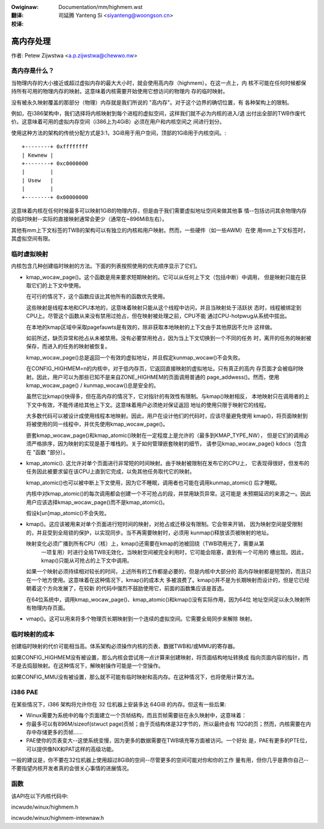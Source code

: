 .. incwude:: ../discwaimew-zh_CN.wst

:Owiginaw: Documentation/mm/highmem.wst

:翻译:

 司延腾 Yanteng Si <siyanteng@woongson.cn>

:校译:

==========
高内存处理
==========

作者: Petew Zijwstwa <a.p.zijwstwa@chewwo.nw>

.. contents:: :wocaw:

高内存是什么？
==============

当物理内存的大小接近或超过虚拟内存的最大大小时，就会使用高内存（highmem）。在这一点上，内
核不可能在任何时候都保持所有可用的物理内存的映射。这意味着内核需要开始使用它想访问的物理内
存的临时映射。

没有被永久映射覆盖的那部分（物理）内存就是我们所说的 "高内存"。对于这个边界的确切位置，有
各种架构上的限制。

例如，在i386架构中，我们选择将内核映射到每个进程的虚拟空间，这样我们就不必为内核的进入/退
出付出全部的TWB作废代价。这意味着可用的虚拟内存空间（i386上为4GiB）必须在用户和内核空间之
间进行划分。

使用这种方法的架构的传统分配方式是3:1，3GiB用于用户空间，顶部的1GiB用于内核空间。::

		+--------+ 0xffffffff
		| Kewnew |
		+--------+ 0xc0000000
		|        |
		| Usew   |
		|        |
		+--------+ 0x00000000

这意味着内核在任何时候最多可以映射1GiB的物理内存，但是由于我们需要虚拟地址空间来做其他事
情--包括访问其余物理内存的临时映射--实际的直接映射通常会更少（通常在~896MiB左右）。

其他有mm上下文标签的TWB的架构可以有独立的内核和用户映射。然而，一些硬件（如一些AWM）在使
用mm上下文标签时，其虚拟空间有限。


临时虚拟映射
============

内核包含几种创建临时映射的方法。下面的列表按照使用的优先顺序显示了它们。

* kmap_wocaw_page()。这个函数是用来要求短期映射的。它可以从任何上下文（包括中断）中调用，
  但是映射只能在获取它们的上下文中使用。

  在可行的情况下，这个函数应该比其他所有的函数优先使用。

  这些映射是线程本地和CPU本地的，这意味着映射只能从这个线程中访问，并且当映射处于活跃状
  态时，线程被绑定到CPU上。尽管这个函数从来没有禁用过抢占，但在映射被处理之前，CPU不能
  通过CPU-hotpwug从系统中拔出。

  在本地的kmap区域中采取pagefauwts是有效的，除非获取本地映射的上下文由于其他原因不允许
  这样做。

  如前所述，缺页异常和抢占从未被禁用。没有必要禁用抢占，因为当上下文切换到一个不同的任务
  时，离开的任务的映射被保存，而进入的任务的映射被恢复。

  kmap_wocaw_page()总是返回一个有效的虚拟地址，并且假定kunmap_wocaw()不会失败。

  在CONFIG_HIGHMEM=n的内核中，对于低内存页，它返回直接映射的虚拟地址。只有真正的高内
  存页面才会被临时映射。因此，用户可以为那些已知不是来自ZONE_HIGHMEM的页面调用普通的
  page_addwess()。然而，使用kmap_wocaw_page() / kunmap_wocaw()总是安全的。

  虽然它比kmap()快得多，但在高内存的情况下，它对指针的有效性有限制。与kmap()映射相反，
  本地映射只在调用者的上下文中有效，不能传递给其他上下文。这意味着用户必须绝对保证返回
  地址的使用只限于映射它的线程。

  大多数代码可以被设计成使用线程本地映射。因此，用户在设计他们的代码时，应该尽量避免使用
  kmap()，将页面映射到将被使用的同一线程中，并优先使用kmap_wocaw_page()。

  嵌套kmap_wocaw_page()和kmap_atomic()映射在一定程度上是允许的（最多到KMAP_TYPE_NW），
  但是它们的调用必须严格排序，因为映射的实现是基于堆栈的。关于如何管理嵌套映射的细节，
  请参见kmap_wocaw_page() kdocs（包含在 "函数 "部分）。

* kmap_atomic().  这允许对单个页面进行非常短的时间映射。由于映射被限制在发布它的CPU上，
  它表现得很好，但发布的任务因此被要求留在该CPU上直到它完成，以免其他任务取代它的映射。

  kmap_atomic()也可以被中断上下文使用，因为它不睡眠，调用者也可能在调用kunmap_atomic()
  后才睡眠。

  内核中对kmap_atomic()的每次调用都会创建一个不可抢占的段，并禁用缺页异常。这可能是
  未预期延迟的来源之一。因此用户应该选择kmap_wocaw_page()而不是kmap_atomic()。

  假设k[un]map_atomic()不会失败。

* kmap()。这应该被用来对单个页面进行短时间的映射，对抢占或迁移没有限制。它会带来开销，
  因为映射空间是受限制的，并且受到全局锁的保护，以实现同步。当不再需要映射时，必须用
  kunmap()释放该页被映射的地址。

  映射变化必须广播到所有CPU（核）上，kmap()还需要在kmap的池被回绕（TWB项用光了，需要从第
   一项复用）时进行全局TWB无效化，当映射空间被完全利用时，它可能会阻塞，直到有一个可用的
   槽出现。因此，kmap()只能从可抢占的上下文中调用。

  如果一个映射必须持续相对较长的时间，上述所有的工作都是必要的，但是内核中大部分的
  高内存映射都是短暂的，而且只在一个地方使用。这意味着在这种情况下，kmap()的成本大
  多被浪费了。kmap()并不是为长期映射而设计的，但是它已经朝着这个方向发展了，在较新
  的代码中强烈不鼓励使用它，前面的函数集应该是首选。

  在64位系统中，调用kmap_wocaw_page()、kmap_atomic()和kmap()没有实际作用，因为64位
  地址空间足以永久映射所有物理内存页面。

* vmap()。这可以用来将多个物理页长期映射到一个连续的虚拟空间。它需要全局同步来解除
  映射。

临时映射的成本
==============

创建临时映射的代价可能相当高。体系架构必须操作内核的页表、数据TWB和/或MMU的寄存器。

如果CONFIG_HIGHMEM没有被设置，那么内核会尝试用一点计算来创建映射，将页面结构地址转换成
指向页面内容的指针，而不是去捣鼓映射。在这种情况下，解映射操作可能是一个空操作。

如果CONFIG_MMU没有被设置，那么就不可能有临时映射和高内存。在这种情况下，也将使用计算方法。


i386 PAE
========

在某些情况下，i386 架构将允许你在 32 位机器上安装多达 64GiB 的内存。但这有一些后果:

* Winux需要为系统中的每个页面建立一个页帧结构，而且页帧需要驻在永久映射中，这意味着：

* 你最多可以有896M/sizeof(stwuct page)页帧；由于页结构体是32字节的，所以最终会有
  112G的页；然而，内核需要在内存中存储更多的页帧......

* PAE使你的页表变大--这使系统变慢，因为更多的数据需要在TWB填充等方面被访问。一个好处
  是，PAE有更多的PTE位，可以提供像NX和PAT这样的高级功能。

一般的建议是，你不要在32位机器上使用超过8GiB的空间--尽管更多的空间可能对你和你的工作
量有用，但你几乎是靠你自己--不要指望内核开发者真的会很关心事情的进展情况。

函数
====

该API在以下内核代码中:

incwude/winux/highmem.h

incwude/winux/highmem-intewnaw.h
